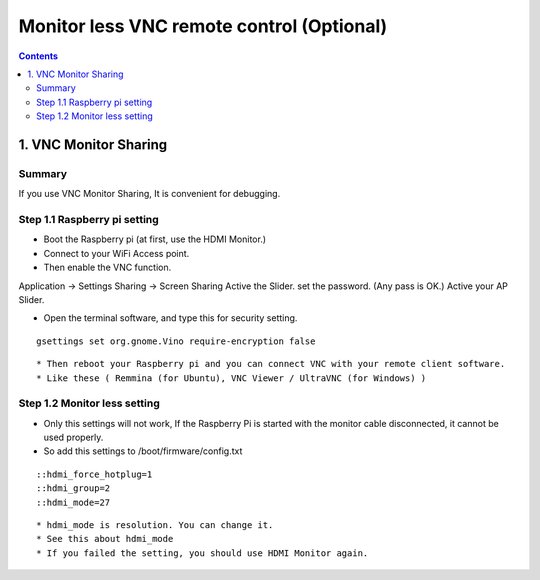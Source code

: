 ==============================
Monitor less VNC remote control (Optional)
==============================

.. contents::
  :depth: 2


1. VNC Monitor Sharing 
-------------

Summary 
^^^^^^
If you use VNC Monitor Sharing, It is convenient for debugging.


Step 1.1 Raspberry pi setting
^^^^^^^^^^^^^^^^^^^^^

* Boot the Raspberry pi (at first, use the HDMI Monitor.)
* Connect to your WiFi Access point.
* Then enable the VNC function.

Application -> Settings
Sharing -> Screen Sharing
Active the Slider.
set the password. (Any pass is OK.)
Active your AP Slider.

* Open the terminal software, and type this for security setting.

::

	gsettings set org.gnome.Vino require-encryption false

::

* Then reboot your Raspberry pi and you can connect VNC with your remote client software. 
* Like these ( Remmina (for Ubuntu), VNC Viewer / UltraVNC (for Windows) )



Step 1.2 Monitor less setting
^^^^^^^^^^^^^^^^^^^^^

* Only this settings will not work, If the Raspberry Pi is started with the monitor cable disconnected, it cannot be used properly.
* So add this settings to /boot/firmware/config.txt

::

    ::hdmi_force_hotplug=1
    ::hdmi_group=2
    ::hdmi_mode=27
::

* hdmi_mode is resolution. You can change it.
* See this about hdmi_mode
* If you failed the setting, you should use HDMI Monitor again.


